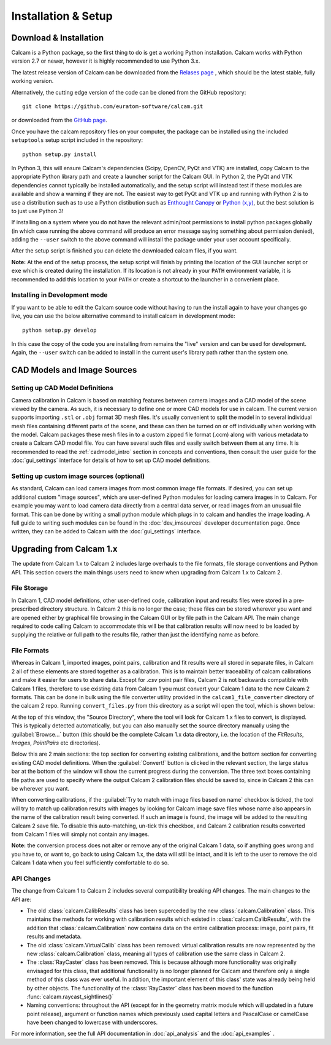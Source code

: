 ====================
Installation & Setup
====================


Download & Installation
-----------------------
Calcam is a Python package, so the first thing to do is get a working Python installation. Calcam works with Python version 2.7 or newer, however it is highly recommended to use Python 3.x.

The latest release version of Calcam can be downloaded from the `Relases page <https://github.com/euratom-software/calcam/releases>`_ , which should be the latest stable, fully working version.

Alternatively, the cutting edge version of the code can be cloned from the GitHub repository::

	git clone https://github.com/euratom-software/calcam.git

or downloaded from the `GitHub page <https://github.com/euratom-software/calcam>`_.

Once you have the calcam repository files on your computer, the package can be installed using the included ``setuptools`` setup script included in the repository::

	python setup.py install

In Python 3, this will ensure Calcam's dependencies (Scipy, OpenCV, PyQt and VTK) are installed, copy Calcam to the appropriate Python library path and create a launcher script for the Calcam GUI. In Python 2, the PyQt and VTK dependencies cannot typically be installed automatically, and the setup script will instead test if these modules are available and show a warning if they are not. The easiest way to get PyQt and VTK up and running with Python 2 is to use a distribution such as  to use a Python distibution such as `Enthought Canopy <https://www.enthought.com/product/canopy/>`_ or `Python (x,y) <https://python-xy.github.io/>`_, but the best solution is to just use Python 3!

If installing on a system where you do not have the relevant admin/root permissions to install python packages globally (in which case running the above command will produce an error message saying something about permission denied), adding the ``--user`` switch to the above command will install the package under your user account specifically.

After the setup script is finished you can delete the downloaded calcam files, if you want.

**Note:** At the end of the setup process, the setup script will finish by printing the location of the GUI launcher script or ``exe`` which is created during the installation. If its location is not already in your ``PATH`` environment variable, it is recommended to add this location to your ``PATH`` or create a shortcut to the launcher in a convenient place.

Installing in Development mode
~~~~~~~~~~~~~~~~~~~~~~~~~~~~~~
If you want to be able to edit the Calcam source code without having to run the install again to have your changes go live, you can use the below alternative command to install calcam in development mode::

	python setup.py develop

In this case the copy of the code you are installing from remains the "live" version and can be used for development. Again, the ``--user`` switch can be added to install in the current user's library path rather than the system one.


CAD Models and Image Sources
----------------------------

Setting up CAD Model Definitions
~~~~~~~~~~~~~~~~~~~~~~~~~~~~~~~~
Camera calibration in Calcam is based on matching features between camera images and a CAD model of the scene viewed by the camera. As such, it is necessary to define one or more CAD models for use in calcam. The current version supports importing ``.stl`` or ``.obj`` format 3D mesh files. It's usually convenient to split the model in to several individual mesh files containing different parts of the scene, and these can then be turned on or off individually when working with the model. Calcam packages these mesh files in to a custom zipped file format (.ccm) along with various metadata to create a Calcam CAD model file. You can have several such files and easily switch between them at any time. It is recommended to read the :ref:`cadmodel_intro` section in concepts and conventions, then consult the user guide for the :doc:`gui_settings` interface for details of how to set up CAD model definitions.

Setting up custom image sources (optional)
~~~~~~~~~~~~~~~~~~~~~~~~~~~~~~~~~~~~~~~~~~
As standard, Calcam can load camera images from most common image file formats. If desired, you can set up additional custom "image sources", which are user-defined Python modules for loading camera images in to Calcam. For example you may want to load camera data directly from a central data server, or read images from an unusual file format. This can be done by writing a small python module which plugs in to calcam and handles the image loading. A full guide to writing such modules can be found in the :doc:`dev_imsources` developer documentation page. Once written, they can be added to Calcam with the :doc:`gui_settings` interface.



Upgrading from Calcam 1.x
--------------------------
The update from Calcam 1.x to Calcam 2 includes large overhauls to the file formats, file storage conventions and Python API. This section covers the main things users need to know when upgrading from Calcam 1.x to Calcam 2.

File Storage
~~~~~~~~~~~~
In Calcam 1, CAD model definitions, other user-defined code, calibration input and results files were stored in a pre-prescribed directory structure. In Calcam 2 this is no longer the case; these files can be stored wherever you want and are opened either by graphical file browsing in the Calcam GUI or by file path in the Calcam API. The main change required to code calling Calcam to accommodate this will be that calibration results will now need to be loaded by supplying the relative or full path to the results file, rather than just the identifying name as before.

File Formats
~~~~~~~~~~~~
Whereas in Calcam 1, imported images, point pairs, calibration and fit results were all stored in separate files, in Calcam 2 all of these elements are stored together as a calibration. This is to maintain better traceability of calcam calibrations and make it easier for users to share data. Except for `.csv` point pair files, Calcam 2 is not backwards compatible with Calcam 1 files, therefore to use existing data from Calcam 1 you must convert your Calcam 1 data to the new Calcam 2 formats. This can be done in bulk using the file converter utility provided in the ``calcam1_file_converter`` directory of the calcam 2 repo. Running ``convert_files.py`` from this directory as a script will open the tool, which is shown below:

.. image:: images/screenshots/file_converter.png
   :alt: Calcam 1.x file converter screenshot

At the top of this window, the "Source Directory", where the tool will look for Calcam 1.x files to convert, is displayed. This is typically detected automatically, but you can also manually set the source directory manually using the :guilabel:`Browse...` button (this should be the complete Calcam 1.x data directory, i.e. the location of the `FitResults`, `Images`, `PointPairs` etc directories). 

Below this are 2 main sections: the top section for converting existing calibrations, and the bottom section for converting existing CAD model definitions. When the :guilabel:`Convert!` button is clicked in the relevant section, the large status bar at the bottom of the window will show the current progress during the conversion. The three text boxes containing file paths are used to specify where the output Calcam 2 calibration files should be saved to, since in Calcam 2 this can be wherever you want.

When converting calibrations, if the :guilabel:`Try to match with image files based on name` checkbox is ticked, the tool will try to match up calibration results with images by looking for Calcam image save files whose name also appears in the name of the calibration result being converted. If such an image is found, the image will be added to the resulting Calcam 2 save file. To disable this auto-matching, un-tick this checkbox, and Calcam 2 calibration results converted from Calcam 1 files will simply not contain any images.

**Note:** the conversion process does not alter or remove any of the original Calcam 1 data, so if anything goes wrong and you have to, or want to, go back to using Calcam 1.x, the data will still be intact, and it is left to the user to remove the old Calcam 1 data when you feel sufficiently comfortable to do so.


API Changes
~~~~~~~~~~~
The change from Calcam 1 to Calcam 2 includes several compatibility breaking API changes. The main changes to the API are:

* The old :class:`calcam.CalibResults` class has been superceded by the new :class:`calcam.Calibration` class. This maintains the methods for working with calibration results which existed in :class:`calcam.CalibResults`, with the addition that :class:`calcam.Calibration` now contains data on the entire calibration process: image, point pairs, fit results and metadata. 

* The old :class:`calcam.VirtualCalib` class has been removed: virtual calibration results are now represented by the new :class:`calcam.Calibration` class, meaning all types of calibration use the same class in Calcam 2.

* The :class:`RayCaster` class has been removed. This is because although more functionality was originally envisaged for this class, that additional functionality is no longer planned for Calcam and therefore only a single method of this class was ever useful. In addition, the important element of this class' state was already being held by other objects. The functionality of the :class:`RayCaster` class has been moved to the function :func:`calcam.raycast_sightlines()`

* Naming conventions: throughout the API (except for in the geometry matrix module which will updated in a future point release), argument or function names which previously used capital letters and PascalCase or camelCase have been changed to lowercase with underscores.

For more information, see the full API documentation in :doc:`api_analysis` and the :doc:`api_examples` .
